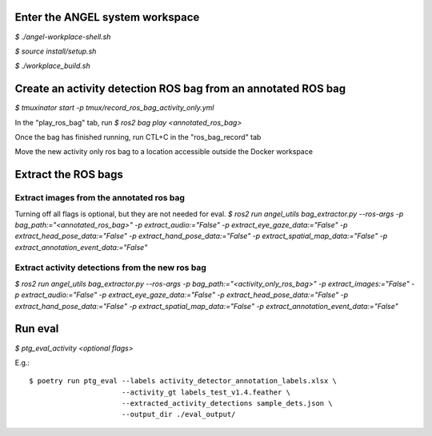 Enter the ANGEL system workspace
################################
`$ ./angel-workplace-shell.sh`

`$ source install/setup.sh`

`$ ./workplace_build.sh`

Create an activity detection ROS bag from an annotated ROS bag
##############################################################
`$ tmuxinator start -p tmux/record_ros_bag_activity_only.yml`

In the "play_ros_bag" tab, run
`$ ros2 bag play <annotated_ros_bag>`

Once the bag has finished running, run CTL+C in the "ros_bag_record" tab

Move the new activity only ros bag to a location accessible outside the Docker workspace

Extract the ROS bags
####################

Extract images from the annotated ros bag
-----------------------------------------
Turning off all flags is optional, but they are not needed for eval.
`$ ros2 run angel_utils bag_extractor.py --ros-args -p bag_path:="<annotated_ros_bag>" -p extract_audio:="False" -p extract_eye_gaze_data:="False" -p extract_head_pose_data:="False" -p extract_hand_pose_data:="False" -p extract_spatial_map_data:="False" -p extract_annotation_event_data:="False"`

Extract activity detections from the new ros bag
------------------------------------------------
`$ ros2 run angel_utils bag_extractor.py --ros-args -p bag_path:="<activity_only_ros_bag>" -p extract_images:="False" -p extract_audio:="False" -p extract_eye_gaze_data:="False" -p extract_head_pose_data:="False" -p extract_hand_pose_data:="False" -p extract_spatial_map_data:="False" -p extract_annotation_event_data:="False"`

Run eval
########
`$ ptg_eval_activity <optional flags>`

E.g.::

    $ poetry run ptg_eval --labels activity_detector_annotation_labels.xlsx \
                          --activity_gt labels_test_v1.4.feather \
                          --extracted_activity_detections sample_dets.json \
                          --output_dir ./eval_output/
